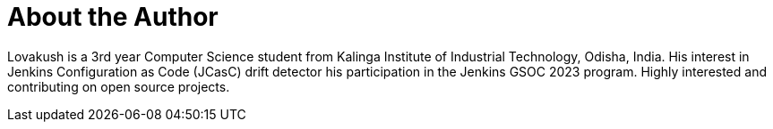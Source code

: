 = About the Author
:page-layout: author
:page-author_name: Lovakush
:page-github: lovakush
:page-authoravatar: ../../images/images/avatars/no_image.svg
:page-linkedin: lova-kush-4a568b1b6

Lovakush is a 3rd year Computer Science student from Kalinga Institute of Industrial Technology, Odisha, India. 
His interest in Jenkins Configuration as Code (JCasC) drift detector his participation in the Jenkins GSOC 2023 program. 
Highly interested and contributing on open source projects.